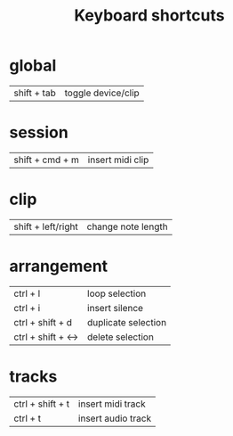 #+TITLE: Keyboard shortcuts
* global
| shift + tab | toggle device/clip |
* session
| shift + cmd + m | insert midi clip |
* clip
| shift + left/right | change note length |
* arrangement
| ctrl + l           | loop selection      |
| ctrl + i           | insert silence      |
| ctrl + shift + d   | duplicate selection |
| ctrl + shift + <-> | delete selection    |
* tracks
| ctrl + shift + t | insert midi track  |
| ctrl  + t        | insert audio track |
